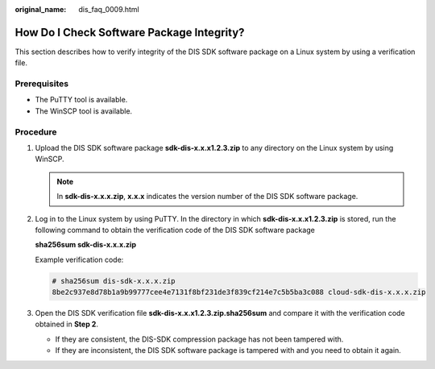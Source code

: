 :original_name: dis_faq_0009.html

.. _dis_faq_0009:

How Do I Check Software Package Integrity?
==========================================

This section describes how to verify integrity of the DIS SDK software package on a Linux system by using a verification file.

Prerequisites
-------------

-  The PuTTY tool is available.
-  The WinSCP tool is available.

Procedure
---------

#. Upload the DIS SDK software package **sdk-dis-x.x.x1.2.3.zip** to any directory on the Linux system by using WinSCP.

   .. note::

      In **sdk-dis-x.x.x.zip**, **x.x.x** indicates the version number of the DIS SDK software package.

#. Log in to the Linux system by using PuTTY. In the directory in which **sdk-dis-x.x.x1.2.3.zip** is stored, run the following command to obtain the verification code of the DIS SDK software package

   **sha256sum sdk-dis-x.x.x.zip**

   Example verification code:

   .. code-block::

      # sha256sum dis-sdk-x.x.x.zip
      8be2c937e8d78b1a9b99777cee4e7131f8bf231de3f839cf214e7c5b5ba3c088 cloud-sdk-dis-x.x.x.zip

#. Open the DIS SDK verification file **sdk-dis-x.x.x1.2.3.zip.sha256sum** and compare it with the verification code obtained in **Step 2**.

   -  If they are consistent, the DIS-SDK compression package has not been tampered with.
   -  If they are inconsistent, the DIS SDK software package is tampered with and you need to obtain it again.
